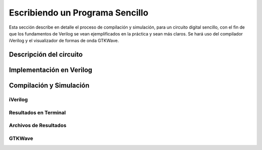 Escribiendo un Programa Sencillo
================================

Esta sección describe en detalle el proceso de compilación y simulación, para un circuito digital sencillo, con el fin de que los fundamentos de Verilog se vean ejemplificados en la práctica y sean más claros. Se hará uso del compilador iVerilog y el visualizador de formas de onda GTKWave.

Descripción del circuito
------------------------

Implementación en Verilog
-------------------------

Compilación y Simulación
------------------------

iVerilog
^^^^^^^^

Resultados en Terminal
^^^^^^^^^^^^^^^^^^^^^^

Archivos de Resultados
^^^^^^^^^^^^^^^^^^^^^^

GTKWave
^^^^^^^